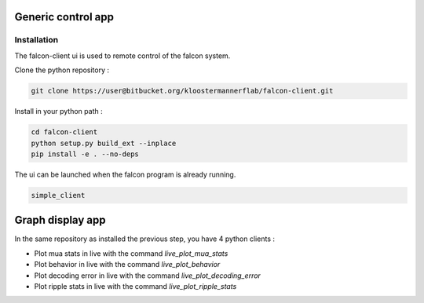 .. _generic_client:

Generic control app
===================

Installation
************

The falcon-client ui is used to remote control of the falcon system.

Clone the python repository :

.. code-block:: console

    git clone https://user@bitbucket.org/kloostermannerflab/falcon-client.git

Install in your python path :

.. code-block:: console

    cd falcon-client
    python setup.py build_ext --inplace
    pip install -e . --no-deps


The ui can be launched when the falcon program is already running.

.. code-block:: console

    simple_client


Graph display app
=================

In the same repository as installed the previous step, you have 4 python clients :

- Plot mua stats in live with the command `live_plot_mua_stats`
- Plot behavior in live with the command `live_plot_behavior`
- Plot decoding error in live with the command `live_plot_decoding_error`
- Plot ripple stats in live with the command `live_plot_ripple_stats`
